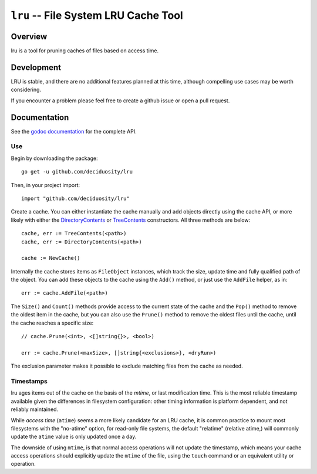 =====================================
``lru`` -- File System LRU Cache Tool
=====================================

Overview
--------

lru is a tool for pruning caches of files based on access time.

Development
-----------

LRU is stable, and there are no additional features planned at this time,
although compelling use cases may be worth considering.

If you encounter a problem please feel free to create a github issue or open a
pull request.

Documentation
-------------

See the `godoc documentation
<https://godoc.org/github.com/deciduosity/lru>`_ for the complete API.

Use
~~~

Begin by downloading the package: ::

  go get -u github.com/deciduosity/lru

Then, in your project import: ::

  import "github.com/deciduosity/lru"

Create a cache. You can either instantiate the cache manually and add
objects directly using the cache API, or more likely with either the
`DirectoryContents <https://godoc.org/github.com/deciduosity/lru#DirectoryContents>`_
or `TreeContents <https://godoc.org/github.com/deciduosity/lru#TreeContents>`_
constructors. All three methods are below: ::

   cache, err := TreeContents(<path>)
   cache, err := DirectoryContents(<path>)

   cache := NewCache()

Internally the cache stores items as ``FileObject`` instances, which
track the size, update time and fully qualified path of the
object. You can add these objects to the cache using the ``Add()``
method, or just use the ``AddFile`` helper, as in: ::

  err := cache.AddFile(<path>)

The ``Size()`` and ``Count()`` methods provide access to the current
state of the cache and the ``Pop()`` method to remove the oldest item
in the cache, but you can also use the ``Prune()`` method to remove
the oldest files until the cache, until the cache reaches a specific
size: ::

  // cache.Prune(<int>, <[]string{}>, <bool>)

  err := cache.Prune(<maxSize>, []string{<exclusions>}, <dryRun>)

The exclusion parameter makes it possible to exclude matching files
from the cache as needed.

Timestamps
~~~~~~~~~~

lru ages items out of the cache on the basis of the *mtime*, or last
modification time. This is the most reliable timestamp available
given the differences in filesystem configuration: other timing
information is platform dependent, and not reliably maintained.

While *access time* (``atime``) seems a more likely candidate for an
LRU cache, it is common practice to mount most filesystems with the
"no-atime" option, for read-only file systems, the default "relatime"
(relative atime,) will commonly update the ``atime`` value is only
updated once a day.

The downside of using ``mtime``, is that normal access operations will
not update the timestamp, which means your cache access operations
should explicitly update the ``mtime`` of the file, using the
``touch`` command or an equivalent utility or operation.
